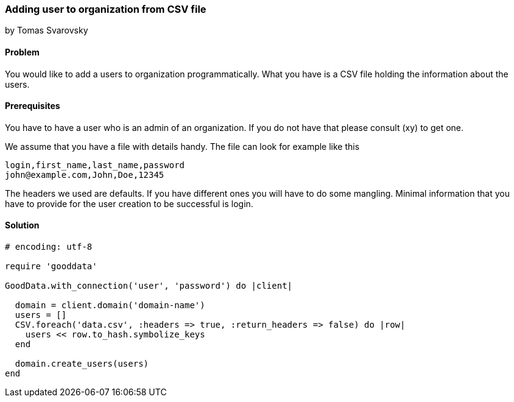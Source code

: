 === Adding user to organization from CSV file
by Tomas Svarovsky

==== Problem
You would like to add a users to organization programmatically. What you have is a CSV file holding the information about the users.

==== Prerequisites
You have to have a user who is an admin of an organization. If you do not have that please consult (xy) to get one.

We assume that you have a file with details handy. The file can look for example like this

    login,first_name,last_name,password
    john@example.com,John,Doe,12345

The headers we used are defaults. If you have different ones you will have to do some mangling. Minimal information that you have to provide for the user creation to be successful is login.

==== Solution

[source,ruby]
----
# encoding: utf-8

require 'gooddata'

GoodData.with_connection('user', 'password') do |client|

  domain = client.domain('domain-name')
  users = []
  CSV.foreach('data.csv', :headers => true, :return_headers => false) do |row|
    users << row.to_hash.symbolize_keys
  end

  domain.create_users(users)
end
----